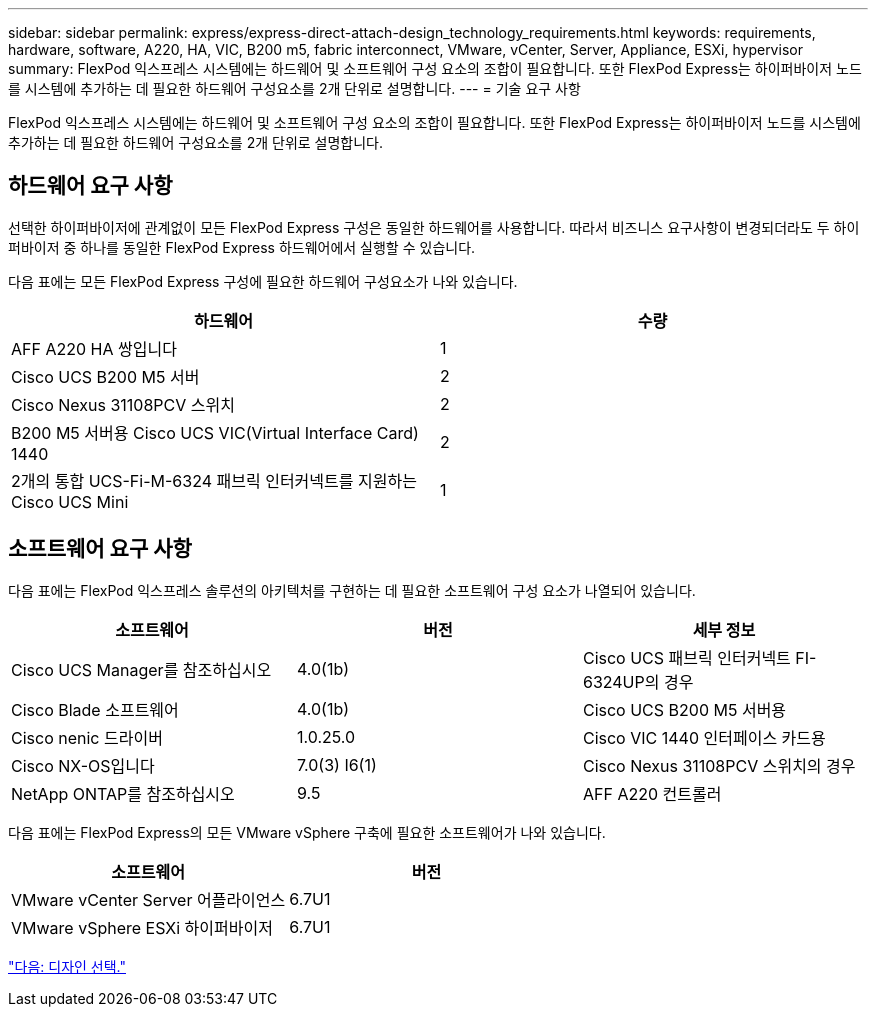 ---
sidebar: sidebar 
permalink: express/express-direct-attach-design_technology_requirements.html 
keywords: requirements, hardware, software, A220, HA, VIC, B200 m5, fabric interconnect, VMware, vCenter, Server, Appliance, ESXi, hypervisor 
summary: FlexPod 익스프레스 시스템에는 하드웨어 및 소프트웨어 구성 요소의 조합이 필요합니다. 또한 FlexPod Express는 하이퍼바이저 노드를 시스템에 추가하는 데 필요한 하드웨어 구성요소를 2개 단위로 설명합니다. 
---
= 기술 요구 사항


FlexPod 익스프레스 시스템에는 하드웨어 및 소프트웨어 구성 요소의 조합이 필요합니다. 또한 FlexPod Express는 하이퍼바이저 노드를 시스템에 추가하는 데 필요한 하드웨어 구성요소를 2개 단위로 설명합니다.



== 하드웨어 요구 사항

선택한 하이퍼바이저에 관계없이 모든 FlexPod Express 구성은 동일한 하드웨어를 사용합니다. 따라서 비즈니스 요구사항이 변경되더라도 두 하이퍼바이저 중 하나를 동일한 FlexPod Express 하드웨어에서 실행할 수 있습니다.

다음 표에는 모든 FlexPod Express 구성에 필요한 하드웨어 구성요소가 나와 있습니다.

[cols="50,50"]
|===
| 하드웨어 | 수량 


| AFF A220 HA 쌍입니다 | 1 


| Cisco UCS B200 M5 서버 | 2 


| Cisco Nexus 31108PCV 스위치 | 2 


| B200 M5 서버용 Cisco UCS VIC(Virtual Interface Card) 1440 | 2 


| 2개의 통합 UCS-Fi-M-6324 패브릭 인터커넥트를 지원하는 Cisco UCS Mini | 1 
|===


== 소프트웨어 요구 사항

다음 표에는 FlexPod 익스프레스 솔루션의 아키텍처를 구현하는 데 필요한 소프트웨어 구성 요소가 나열되어 있습니다.

[cols="33,33,33"]
|===
| 소프트웨어 | 버전 | 세부 정보 


| Cisco UCS Manager를 참조하십시오 | 4.0(1b) | Cisco UCS 패브릭 인터커넥트 FI-6324UP의 경우 


| Cisco Blade 소프트웨어 | 4.0(1b) | Cisco UCS B200 M5 서버용 


| Cisco nenic 드라이버 | 1.0.25.0 | Cisco VIC 1440 인터페이스 카드용 


| Cisco NX-OS입니다 | 7.0(3) I6(1) | Cisco Nexus 31108PCV 스위치의 경우 


| NetApp ONTAP를 참조하십시오 | 9.5 | AFF A220 컨트롤러 
|===
다음 표에는 FlexPod Express의 모든 VMware vSphere 구축에 필요한 소프트웨어가 나와 있습니다.

[cols="50,50"]
|===
| 소프트웨어 | 버전 


| VMware vCenter Server 어플라이언스 | 6.7U1 


| VMware vSphere ESXi 하이퍼바이저 | 6.7U1 
|===
link:express-direct-attach-design_design_choices.html["다음: 디자인 선택."]
